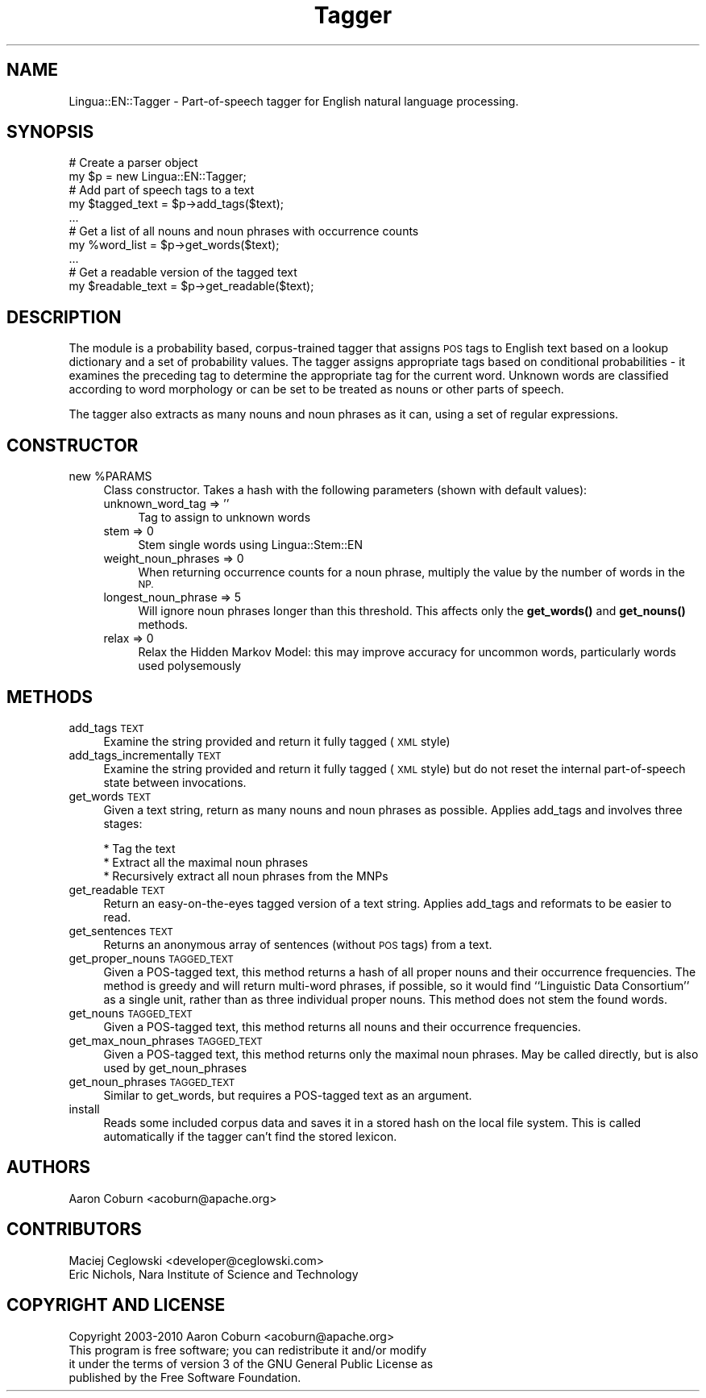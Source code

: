 .\" Automatically generated by Pod::Man 4.11 (Pod::Simple 3.35)
.\"
.\" Standard preamble:
.\" ========================================================================
.de Sp \" Vertical space (when we can't use .PP)
.if t .sp .5v
.if n .sp
..
.de Vb \" Begin verbatim text
.ft CW
.nf
.ne \\$1
..
.de Ve \" End verbatim text
.ft R
.fi
..
.\" Set up some character translations and predefined strings.  \*(-- will
.\" give an unbreakable dash, \*(PI will give pi, \*(L" will give a left
.\" double quote, and \*(R" will give a right double quote.  \*(C+ will
.\" give a nicer C++.  Capital omega is used to do unbreakable dashes and
.\" therefore won't be available.  \*(C` and \*(C' expand to `' in nroff,
.\" nothing in troff, for use with C<>.
.tr \(*W-
.ds C+ C\v'-.1v'\h'-1p'\s-2+\h'-1p'+\s0\v'.1v'\h'-1p'
.ie n \{\
.    ds -- \(*W-
.    ds PI pi
.    if (\n(.H=4u)&(1m=24u) .ds -- \(*W\h'-12u'\(*W\h'-12u'-\" diablo 10 pitch
.    if (\n(.H=4u)&(1m=20u) .ds -- \(*W\h'-12u'\(*W\h'-8u'-\"  diablo 12 pitch
.    ds L" ""
.    ds R" ""
.    ds C` ""
.    ds C' ""
'br\}
.el\{\
.    ds -- \|\(em\|
.    ds PI \(*p
.    ds L" ``
.    ds R" ''
.    ds C`
.    ds C'
'br\}
.\"
.\" Escape single quotes in literal strings from groff's Unicode transform.
.ie \n(.g .ds Aq \(aq
.el       .ds Aq '
.\"
.\" If the F register is >0, we'll generate index entries on stderr for
.\" titles (.TH), headers (.SH), subsections (.SS), items (.Ip), and index
.\" entries marked with X<> in POD.  Of course, you'll have to process the
.\" output yourself in some meaningful fashion.
.\"
.\" Avoid warning from groff about undefined register 'F'.
.de IX
..
.nr rF 0
.if \n(.g .if rF .nr rF 1
.if (\n(rF:(\n(.g==0)) \{\
.    if \nF \{\
.        de IX
.        tm Index:\\$1\t\\n%\t"\\$2"
..
.        if !\nF==2 \{\
.            nr % 0
.            nr F 2
.        \}
.    \}
.\}
.rr rF
.\" ========================================================================
.\"
.IX Title "Tagger 3pm"
.TH Tagger 3pm "2019-07-12" "perl v5.30.0" "User Contributed Perl Documentation"
.\" For nroff, turn off justification.  Always turn off hyphenation; it makes
.\" way too many mistakes in technical documents.
.if n .ad l
.nh
.SH "NAME"
Lingua::EN::Tagger \- Part\-of\-speech tagger for English natural language processing.
.SH "SYNOPSIS"
.IX Header "SYNOPSIS"
.Vb 2
\&    # Create a parser object
\&    my $p = new Lingua::EN::Tagger;
\&
\&    # Add part of speech tags to a text
\&    my $tagged_text = $p\->add_tags($text);
\&
\&    ...
\&
\&    # Get a list of all nouns and noun phrases with occurrence counts
\&    my %word_list = $p\->get_words($text);
\&
\&    ...
\&
\&    # Get a readable version of the tagged text
\&    my $readable_text = $p\->get_readable($text);
.Ve
.SH "DESCRIPTION"
.IX Header "DESCRIPTION"
The module is a probability based, corpus-trained tagger that assigns \s-1POS\s0 tags to
English text based on a lookup dictionary and a set of probability values.  The tagger
assigns appropriate tags based on conditional probabilities \- it examines the
preceding tag to determine the appropriate tag for the current word.
Unknown words are classified according to word morphology or can be set to
be treated as nouns or other parts of speech.
.PP
The tagger also extracts as many nouns and noun phrases as it can, using a
set of regular expressions.
.SH "CONSTRUCTOR"
.IX Header "CONSTRUCTOR"
.ie n .IP "new %PARAMS" 4
.el .IP "new \f(CW%PARAMS\fR" 4
.IX Item "new %PARAMS"
Class constructor.  Takes a hash with the following parameters (shown with default
values):
.RS 4
.IP "unknown_word_tag => ''" 4
.IX Item "unknown_word_tag => ''"
Tag to assign to unknown words
.IP "stem => 0" 4
.IX Item "stem => 0"
Stem single words using Lingua::Stem::EN
.IP "weight_noun_phrases => 0" 4
.IX Item "weight_noun_phrases => 0"
When returning occurrence counts for a noun phrase, multiply the value
by the number of words in the \s-1NP.\s0
.IP "longest_noun_phrase => 5" 4
.IX Item "longest_noun_phrase => 5"
Will ignore noun phrases longer than this threshold. This affects
only the \fBget_words()\fR and \fBget_nouns()\fR methods.
.IP "relax => 0" 4
.IX Item "relax => 0"
Relax the Hidden Markov Model: this may improve accuracy for
uncommon words, particularly words used polysemously
.RE
.RS 4
.RE
.SH "METHODS"
.IX Header "METHODS"
.IP "add_tags \s-1TEXT\s0" 4
.IX Item "add_tags TEXT"
Examine the string provided and return it fully tagged (\s-1XML\s0 style)
.IP "add_tags_incrementally \s-1TEXT\s0" 4
.IX Item "add_tags_incrementally TEXT"
Examine the string provided and return it fully tagged (\s-1XML\s0 style) but
do not reset the internal part-of-speech state between invocations.
.IP "get_words \s-1TEXT\s0" 4
.IX Item "get_words TEXT"
Given a text string, return as many nouns and
noun phrases as possible.  Applies add_tags and involves three stages:
.RS 4
.Sp
.Vb 3
\&    * Tag the text
\&    * Extract all the maximal noun phrases
\&    * Recursively extract all noun phrases from the MNPs
.Ve
.RE
.RS 4
.RE
.IP "get_readable \s-1TEXT\s0" 4
.IX Item "get_readable TEXT"
Return an easy-on-the-eyes tagged version of a text string.  Applies
add_tags and reformats to be easier to read.
.IP "get_sentences \s-1TEXT\s0" 4
.IX Item "get_sentences TEXT"
Returns an anonymous array of sentences (without \s-1POS\s0 tags) from a text.
.IP "get_proper_nouns \s-1TAGGED_TEXT\s0" 4
.IX Item "get_proper_nouns TAGGED_TEXT"
Given a POS-tagged text, this method returns a hash of all proper nouns
and their occurrence frequencies. The method is greedy and will
return multi-word phrases, if possible, so it would find ``Linguistic
Data Consortium'' as a single unit, rather than as three individual
proper nouns. This method does not stem the found words.
.IP "get_nouns \s-1TAGGED_TEXT\s0" 4
.IX Item "get_nouns TAGGED_TEXT"
Given a POS-tagged text, this method returns all nouns and their
occurrence frequencies.
.IP "get_max_noun_phrases \s-1TAGGED_TEXT\s0" 4
.IX Item "get_max_noun_phrases TAGGED_TEXT"
Given a POS-tagged text, this method returns only the maximal noun phrases.
May be called directly, but is also used by get_noun_phrases
.IP "get_noun_phrases \s-1TAGGED_TEXT\s0" 4
.IX Item "get_noun_phrases TAGGED_TEXT"
Similar to get_words, but requires a POS-tagged text as an argument.
.IP "install" 4
.IX Item "install"
Reads some included corpus data and saves it in a stored hash on the
local file system. This is called automatically if the tagger can't
find the stored lexicon.
.SH "AUTHORS"
.IX Header "AUTHORS"
.Vb 1
\&    Aaron Coburn <acoburn@apache.org>
.Ve
.SH "CONTRIBUTORS"
.IX Header "CONTRIBUTORS"
.Vb 2
\&    Maciej Ceglowski <developer@ceglowski.com>
\&    Eric Nichols, Nara Institute of Science and Technology
.Ve
.SH "COPYRIGHT AND LICENSE"
.IX Header "COPYRIGHT AND LICENSE"
.Vb 1
\&    Copyright 2003\-2010 Aaron Coburn <acoburn@apache.org>
\&
\&    This program is free software; you can redistribute it and/or modify
\&    it under the terms of version 3 of the GNU General Public License as
\&    published by the Free Software Foundation.
.Ve
